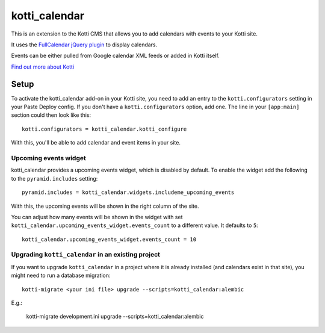 ==============
kotti_calendar
==============

This is an extension to the Kotti CMS that allows you to add calendars
with events to your Kotti site.

It uses the `FullCalendar jQuery plugin`_ to display calendars.

Events can be either pulled from Google calendar XML feeds or added in
Kotti itself.

`Find out more about Kotti`_

Setup
=====

To activate the kotti_calendar add-on in your Kotti site, you need to
add an entry to the ``kotti.configurators`` setting in your Paste
Deploy config.  If you don't have a ``kotti.configurators`` option,
add one.  The line in your ``[app:main]`` section could then look
like this::

  kotti.configurators = kotti_calendar.kotti_configure

With this, you'll be able to add calendar and event items in your site.


Upcoming events widget
----------------------

kotti_calendar provides a upcoming events widget, which is disabled by default.
To enable the widget add the following to the ``pyramid.includes`` setting::

  pyramid.includes = kotti_calendar.widgets.includeme_upcoming_events

With this, the upcoming events will be shown in the right column of the site.

You can adjust how many events will be shown in the widget with set
``kotti_calendar.upcoming_events_widget.events_count`` to a different
value. It defaults to ``5``::

    kotti_calendar.upcoming_events_widget.events_count = 10

Upgrading ``kotti_calendar`` in an existing project
---------------------------------------------------

If you want to upgrade ``kotti_calendar`` in a project where it is already
installed (and calendars exist in that site), you might need to run a database
migration::

    kotti-migrate <your ini file> upgrade --scripts=kotti_calendar:alembic

E.g.:

    kotti-migrate development.ini upgrade --scripts=kotti_calendar:alembic

.. _FullCalendar jQuery plugin: http://arshaw.com/fullcalendar/
.. _Find out more about Kotti: http://pypi.python.org/pypi/Kotti
